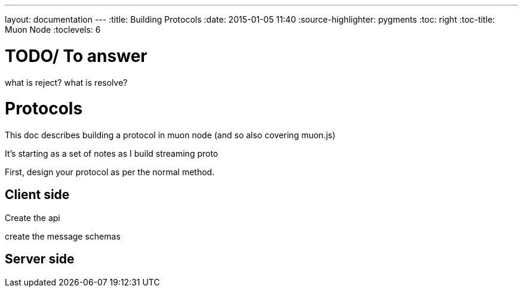 ---
layout: documentation
---
:title: Building Protocols
:date: 2015-01-05 11:40
:source-highlighter: pygments
:toc: right
:toc-title: Muon Node
:toclevels: 6

# TODO/ To answer

what is reject?
what is resolve?


# Protocols

This doc describes building a protocol in muon node (and so also covering muon.js)

It's starting as a set of notes as I build streaming proto

First, design your protocol as per the normal method.

## Client side

Create the api

create the message schemas


## Server side

